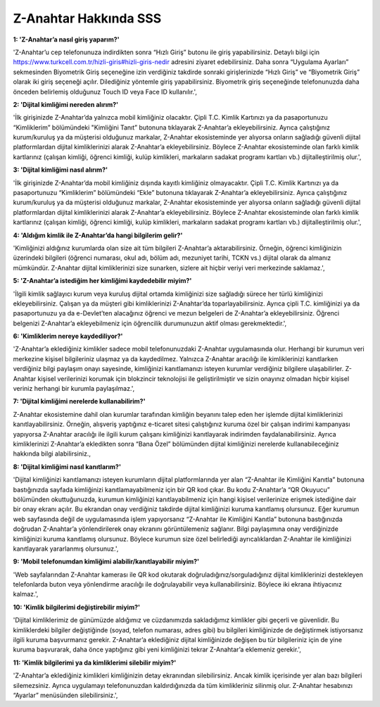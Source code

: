 Z-Anahtar Hakkında SSS
==================

**1: 'Z-Anahtar’a nasıl giriş yaparım?'**

'Z-Anahtar’u cep telefonunuza indirdikten sonra “Hızlı Giriş” butonu ile
giriş yapabilirsiniz. Detaylı bilgi için
https://www.turkcell.com.tr/hizli-giris#hizli-giris-nedir adresini
ziyaret edebilirsiniz. Daha sonra “Uygulama Ayarları” sekmesinden
Biyometrik Giriş seçeneğine izin verdiğiniz takdirde sonraki
girişlerinizde “Hızlı Giriş” ve “Biyometrik Giriş” olarak iki giriş
seçeneği açılır. Dilediğiniz yöntemle giriş yapabilirsiniz. Biyometrik
giriş seçeneğinde telefonunuzda daha önceden belirlemiş olduğunuz Touch
ID veya Face ID kullanılır.',

**2: 'Dijital kimliğimi nereden alırım?'**

'İlk girişinizde Z-Anahtar’da yalnızca mobil kimliğiniz olacaktır. Çipli
T.C. Kimlik Kartınızı ya da pasaportunuzu “Kimliklerim” bölümündeki
"Kimliğini Tanıt” butonuna tıklayarak Z-Anahtar’a ekleyebilirsiniz.
Ayrıca çalıştığınız kurum/kuruluş ya da müşterisi olduğunuz markalar,
Z-Anahtar ekosisteminde yer alıyorsa onların sağladığı güvenli dijital
platformlardan dijital kimliklerinizi alarak Z-Anahtar’a
ekleyebilirsiniz. Böylece Z-Anahtar ekosisteminde olan farklı kimlik
kartlarınız (çalışan kimliği, öğrenci kimliği, kulüp kimlikleri,
markaların sadakat programı kartları vb.) dijitalleştirilmiş olur.',

**3: 'Dijital kimliğimi nasıl alırım?'**

'İlk girişinizde Z-Anahtar’da mobil kimliğiniz dışında kayıtlı
kimliğiniz olmayacaktır. Çipli T.C. Kimlik Kartınızı ya da pasaportunuzu
“Kimliklerim” bölümündeki “Ekle” butonuna tıklayarak Z-Anahtar’a
ekleyebilirsiniz. Ayrıca çalıştığınız kurum/kuruluş ya da müşterisi
olduğunuz markalar, Z-Anahtar ekosisteminde yer alıyorsa onların
sağladığı güvenli dijital platformlardan dijital kimliklerinizi alarak
Z-Anahtar’a ekleyebilirsiniz. Böylece Z-Anahtar ekosisteminde olan
farklı kimlik kartlarınız (çalışan kimliği, öğrenci kimliği, kulüp
kimlikleri, markaların sadakat programı kartları vb.) dijitalleştirilmiş
olur.',

**4: 'Aldığım kimlik ile Z-Anahtar’da hangi bilgilerim gelir?'**

'Kimliğinizi aldığınız kurumlarda olan size ait tüm bilgileri
Z-Anahtar’a aktarabilirsiniz. Örneğin, öğrenci kimliğinizin üzerindeki
bilgileri (öğrenci numarası, okul adı, bölüm adı, mezuniyet tarihi, TCKN
vs.) dijital olarak da almanız mümkündür. Z-Anahtar dijital
kimliklerinizi size sunarken, sizlere ait hiçbir veriyi veri merkezinde
saklamaz.',

**5: 'Z-Anahtar’a istediğim her kimliğimi kaydedebilir miyim?'**

'İlgili kimlik sağlayıcı kurum veya kuruluş dijital ortamda kimliğinizi
size sağladığı sürece her türlü kimliğinizi ekleyebilirsiniz. Çalışan ya
da müşteri gibi kimliklerinizi Z-Anahtar’da toparlayabilirsiniz. Ayrıca
çipli T.C. kimliğinizi ya da pasaportunuzu ya da e-Devlet’ten alacağınız
öğrenci ve mezun belgeleri de Z-Anahtar’a ekleyebilirsiniz. Öğrenci
belgenizi Z-Anahtar’a ekleyebilmeniz için öğrencilik durumunuzun aktif
olması gerekmektedir.',

**6: 'Kimliklerim nereye kaydediliyor?'**

'Z-Anahtar’a eklediğiniz kimlikler sadece mobil telefonunuzdaki
Z-Anahtar uygulamasında olur. Herhangi bir kurumun veri merkezine
kişisel bilgileriniz ulaşmaz ya da kaydedilmez. Yalnızca Z-Anahtar
aracılığı ile kimliklerinizi kanıtlarken verdiğiniz bilgi paylaşım onayı
sayesinde, kimliğinizi kanıtlamanızı isteyen kurumlar verdiğiniz
bilgilere ulaşabilirler. Z-Anahtar kişisel verilerinizi korumak için
blokzincir teknolojisi ile geliştirilmiştir ve sizin onayınız olmadan
hiçbir kişisel veriniz herhangi bir kurumla paylaşılmaz.',

**7: 'Dijital kimliğimi nerelerde kullanabilirim?'**

Z-Anahtar ekosistemine dahil olan kurumlar tarafından kimliğin beyanını
talep eden her işlemde dijital kimliklerinizi kanıtlayabilirsiniz.
Örneğin, alışveriş yaptığınız e-ticaret sitesi çalıştığınız kuruma özel
bir çalışan indirimi kampanyası yapıyorsa Z-Anahtar aracılığı ile ilgili
kurum çalışanı kimliğinizi kanıtlayarak indirimden faydalanabilirsiniz.
Ayrıca kimliklerinizi Z-Anahtar’a ekledikten sonra “Bana Özel”
bölümünden dijital kimliğinizi nerelerde kullanabileceğiniz hakkında
bilgi alabilirsiniz.,

**8: 'Dijital kimliğimi nasıl kanıtlarım?'**

'Dijital kimliğinizi kanıtlamanızı isteyen kurumların dijital
platformlarında yer alan “Z-Anahtar ile Kimliğini Kanıtla” butonuna
bastığınızda sayfada kimliğinizi kanıtlamayabilmeniz için bir QR kod
çıkar. Bu kodu Z-Anahtar’a “QR Okuyucu” bölümünden okuttuğunuzda,
kurumun kimliğinizi kanıtlayabilmeniz için hangi kişisel verilerinize
erişmek istediğine dair bir onay ekranı açılır. Bu ekrandan onay
verdiğiniz takdirde dijital kimliğinizi kuruma kanıtlamış olursunuz.
Eğer kurumun web sayfasında değil de uygulamasında işlem yapıyorsanız
“Z-Anahtar ile Kimliğini Kanıtla” butonuna bastığınızda doğrudan
Z-Anahtar’a yönlendirilerek onay ekranını görüntülemeniz sağlanır. Bilgi
paylaşımına onay verdiğinizde kimliğinizi kuruma kanıtlamış olursunuz.
Böylece kurumun size özel belirlediği ayrıcalıklardan Z-Anahtar ile
kimliğinizi kanıtlayarak yararlanmış olursunuz.',

**9: 'Mobil telefonumdan kimliğimi alabilir/kanıtlayabilir miyim?'**

'Web sayfalarından Z-Anahtar kamerası ile QR kod okutarak
doğruladığınız/sorguladığınız dijital kimliklerinizi destekleyen
telefonlarda buton veya yönlendirme aracılığı ile doğrulayabilir veya
kullanabilirsiniz. Böylece iki ekrana ihtiyacınız kalmaz.',

**10: 'Kimlik bilgilerimi değiştirebilir miyim?'**

'Dijital kimliklerimiz de günümüzde aldığımız ve cüzdanımızda
sakladığımız kimlikler gibi geçerli ve güvenlidir. Bu kimliklerdeki
bilgiler değiştiğinde (soyad, telefon numarası, adres gibi) bu bilgileri
kimliğinizde de değiştirmek istiyorsanız ilgili kuruma başvurmanız
gerekir. Z-Anahtar’a eklediğiniz dijital kimliğinizde değişen bu tür
bilgileriniz için de yine kuruma başvurarak, daha önce yaptığınız gibi
yeni kimliğinizi tekrar Z-Anahtar’a eklemeniz gerekir.',

**11: 'Kimlik bilgilerimi ya da kimliklerimi silebilir miyim?'**

'Z-Anahtar’a eklediğiniz kimlikleri kimliğinizin detay ekranından
silebilirsiniz. Ancak kimlik içerisinde yer alan bazı bilgileri
silemezsiniz. Ayrıca uygulamayı telefonunuzdan kaldırdığınızda da tüm
kimlikleriniz silinmiş olur. Z-Anahtar hesabınızı “Ayarlar” menüsünden
silebilirsiniz.',
